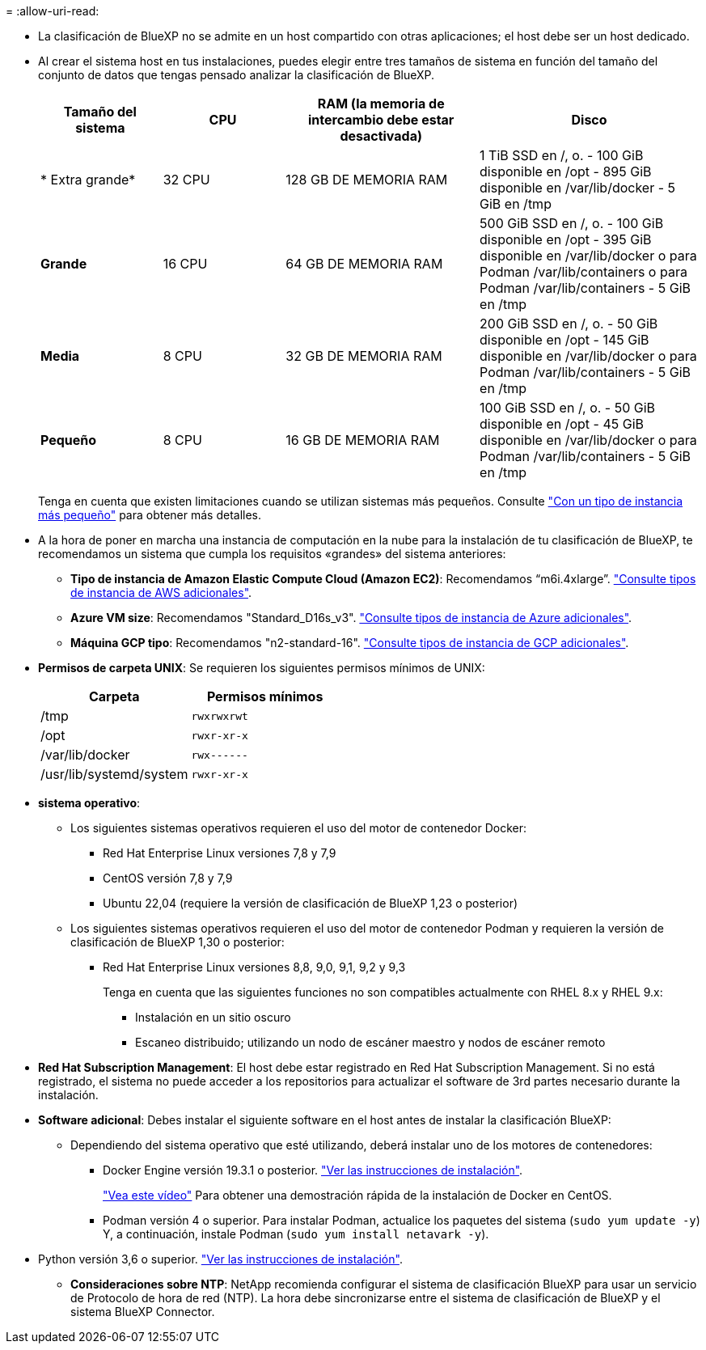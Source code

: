 = 
:allow-uri-read: 


* La clasificación de BlueXP no se admite en un host compartido con otras aplicaciones; el host debe ser un host dedicado.
* Al crear el sistema host en tus instalaciones, puedes elegir entre tres tamaños de sistema en función del tamaño del conjunto de datos que tengas pensado analizar la clasificación de BlueXP.
+
[cols="17,17,27,31"]
|===
| Tamaño del sistema | CPU | RAM (la memoria de intercambio debe estar desactivada) | Disco 


| * Extra grande* | 32 CPU | 128 GB DE MEMORIA RAM | 1 TiB SSD en /, o.
- 100 GiB disponible en /opt
- 895 GiB disponible en /var/lib/docker
- 5 GiB en /tmp 


| *Grande* | 16 CPU | 64 GB DE MEMORIA RAM | 500 GiB SSD en /, o.
- 100 GiB disponible en /opt
- 395 GiB disponible en /var/lib/docker o para Podman /var/lib/containers o para Podman /var/lib/containers
- 5 GiB en /tmp 


| *Media* | 8 CPU | 32 GB DE MEMORIA RAM | 200 GiB SSD en /, o.
- 50 GiB disponible en /opt
- 145 GiB disponible en /var/lib/docker o para Podman /var/lib/containers
- 5 GiB en /tmp 


| *Pequeño* | 8 CPU | 16 GB DE MEMORIA RAM | 100 GiB SSD en /, o.
- 50 GiB disponible en /opt
- 45 GiB disponible en /var/lib/docker o para Podman /var/lib/containers
- 5 GiB en /tmp 
|===
+
Tenga en cuenta que existen limitaciones cuando se utilizan sistemas más pequeños. Consulte link:concept-cloud-compliance.html#using-a-smaller-instance-type["Con un tipo de instancia más pequeño"] para obtener más detalles.

* A la hora de poner en marcha una instancia de computación en la nube para la instalación de tu clasificación de BlueXP, te recomendamos un sistema que cumpla los requisitos «grandes» del sistema anteriores:
+
** *Tipo de instancia de Amazon Elastic Compute Cloud (Amazon EC2)*: Recomendamos “m6i.4xlarge”. link:reference-instance-types.html#aws-instance-types["Consulte tipos de instancia de AWS adicionales"^].
** *Azure VM size*: Recomendamos "Standard_D16s_v3". link:reference-instance-types.html#azure-instance-types["Consulte tipos de instancia de Azure adicionales"^].
** *Máquina GCP tipo*: Recomendamos "n2-standard-16". link:reference-instance-types.html#gcp-instance-types["Consulte tipos de instancia de GCP adicionales"^].


* *Permisos de carpeta UNIX*: Se requieren los siguientes permisos mínimos de UNIX:
+
[cols="25,25"]
|===
| Carpeta | Permisos mínimos 


| /tmp | `rwxrwxrwt` 


| /opt | `rwxr-xr-x` 


| /var/lib/docker | `rwx------` 


| /usr/lib/systemd/system | `rwxr-xr-x` 
|===
* *sistema operativo*:
+
** Los siguientes sistemas operativos requieren el uso del motor de contenedor Docker:
+
*** Red Hat Enterprise Linux versiones 7,8 y 7,9
*** CentOS versión 7,8 y 7,9
*** Ubuntu 22,04 (requiere la versión de clasificación de BlueXP 1,23 o posterior)


** Los siguientes sistemas operativos requieren el uso del motor de contenedor Podman y requieren la versión de clasificación de BlueXP 1,30 o posterior:
+
*** Red Hat Enterprise Linux versiones 8,8, 9,0, 9,1, 9,2 y 9,3
+
Tenga en cuenta que las siguientes funciones no son compatibles actualmente con RHEL 8.x y RHEL 9.x:

+
**** Instalación en un sitio oscuro
**** Escaneo distribuido; utilizando un nodo de escáner maestro y nodos de escáner remoto






* *Red Hat Subscription Management*: El host debe estar registrado en Red Hat Subscription Management. Si no está registrado, el sistema no puede acceder a los repositorios para actualizar el software de 3rd partes necesario durante la instalación.
* *Software adicional*: Debes instalar el siguiente software en el host antes de instalar la clasificación BlueXP:
+
** Dependiendo del sistema operativo que esté utilizando, deberá instalar uno de los motores de contenedores:
+
*** Docker Engine versión 19.3.1 o posterior. https://docs.docker.com/engine/install/["Ver las instrucciones de instalación"^].
+
https://youtu.be/Ogoufel1q6c["Vea este vídeo"^] Para obtener una demostración rápida de la instalación de Docker en CentOS.

*** Podman versión 4 o superior. Para instalar Podman, actualice los paquetes del sistema (`sudo yum update -y`) Y, a continuación, instale Podman (`sudo yum install netavark -y`).






* Python versión 3,6 o superior. https://www.python.org/downloads/["Ver las instrucciones de instalación"^].
+
** *Consideraciones sobre NTP*: NetApp recomienda configurar el sistema de clasificación BlueXP para usar un servicio de Protocolo de hora de red (NTP). La hora debe sincronizarse entre el sistema de clasificación de BlueXP y el sistema BlueXP Connector.



